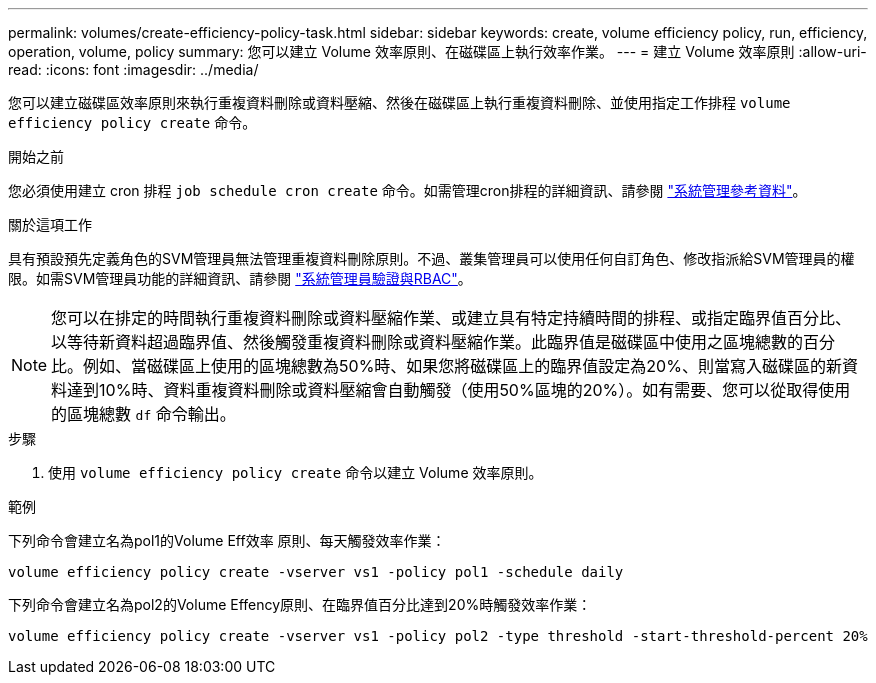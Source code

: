 ---
permalink: volumes/create-efficiency-policy-task.html 
sidebar: sidebar 
keywords: create, volume efficiency policy, run, efficiency, operation, volume, policy 
summary: 您可以建立 Volume 效率原則、在磁碟區上執行效率作業。 
---
= 建立 Volume 效率原則
:allow-uri-read: 
:icons: font
:imagesdir: ../media/


[role="lead"]
您可以建立磁碟區效率原則來執行重複資料刪除或資料壓縮、然後在磁碟區上執行重複資料刪除、並使用指定工作排程 `volume efficiency policy create` 命令。

.開始之前
您必須使用建立 cron 排程 `job schedule cron create` 命令。如需管理cron排程的詳細資訊、請參閱 link:../system-admin/index.html["系統管理參考資料"]。

.關於這項工作
具有預設預先定義角色的SVM管理員無法管理重複資料刪除原則。不過、叢集管理員可以使用任何自訂角色、修改指派給SVM管理員的權限。如需SVM管理員功能的詳細資訊、請參閱 link:../authentication/index.html["系統管理員驗證與RBAC"]。

[NOTE]
====
您可以在排定的時間執行重複資料刪除或資料壓縮作業、或建立具有特定持續時間的排程、或指定臨界值百分比、以等待新資料超過臨界值、然後觸發重複資料刪除或資料壓縮作業。此臨界值是磁碟區中使用之區塊總數的百分比。例如、當磁碟區上使用的區塊總數為50%時、如果您將磁碟區上的臨界值設定為20%、則當寫入磁碟區的新資料達到10%時、資料重複資料刪除或資料壓縮會自動觸發（使用50%區塊的20%）。如有需要、您可以從取得使用的區塊總數 `df` 命令輸出。

====
.步驟
. 使用 `volume efficiency policy create` 命令以建立 Volume 效率原則。


.範例
下列命令會建立名為pol1的Volume Eff效率 原則、每天觸發效率作業：

`volume efficiency policy create -vserver vs1 -policy pol1 -schedule daily`

下列命令會建立名為pol2的Volume Effency原則、在臨界值百分比達到20%時觸發效率作業：

`volume efficiency policy create -vserver vs1 -policy pol2 -type threshold -start-threshold-percent 20%`

